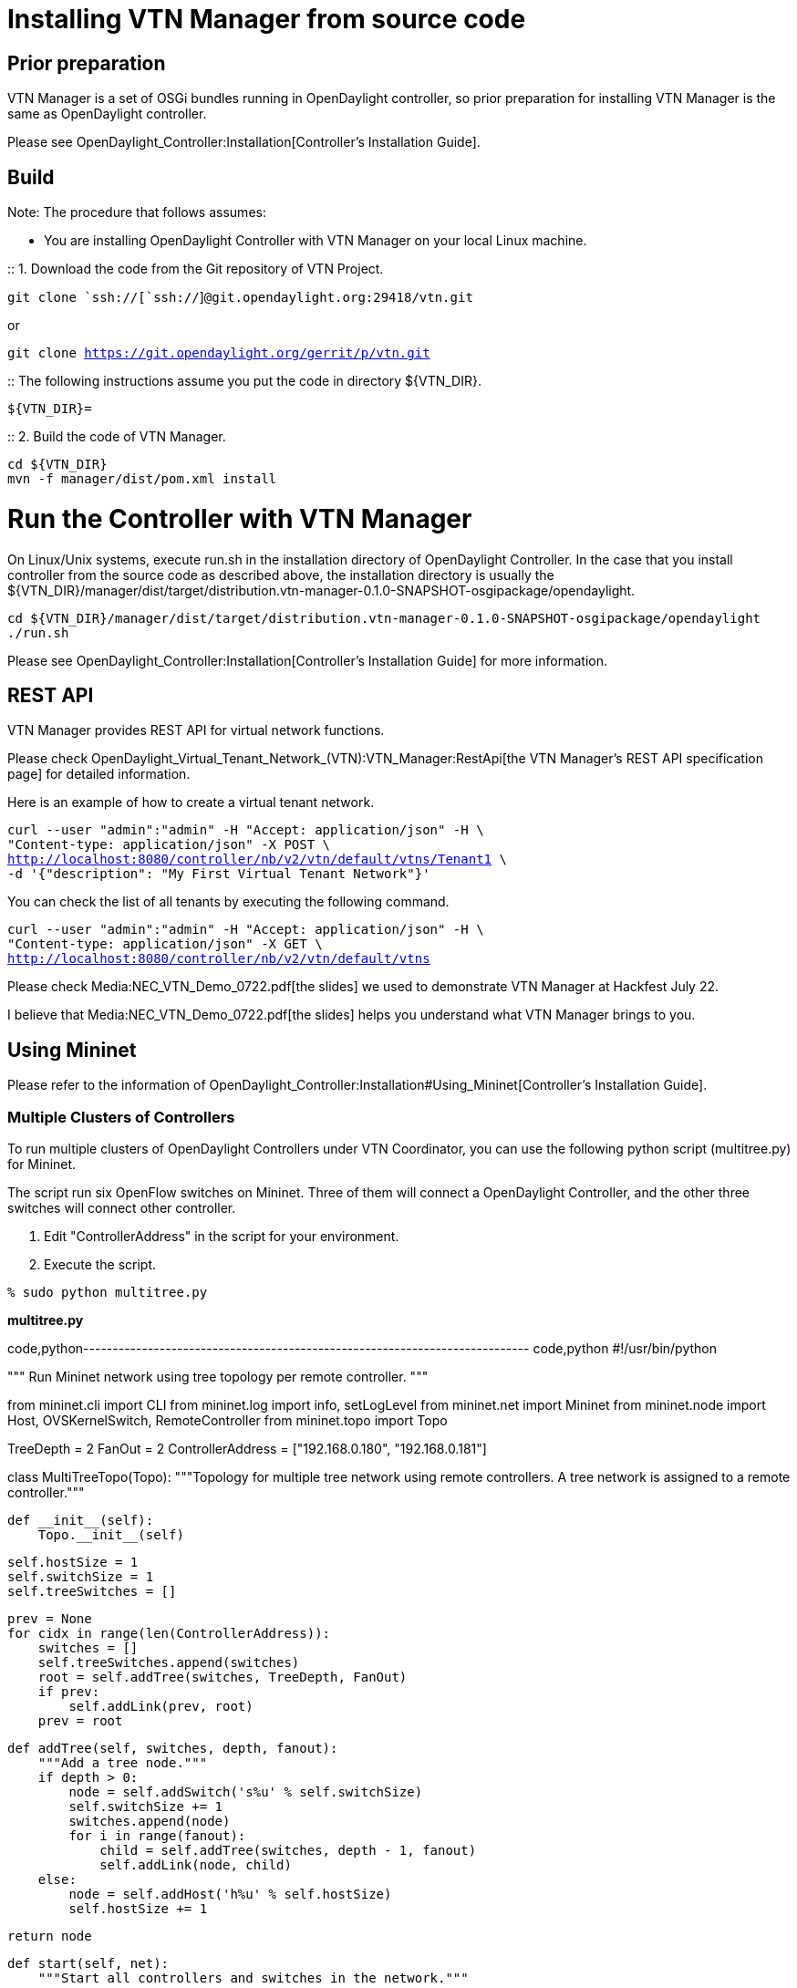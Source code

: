 [[installing-vtn-manager-from-source-code]]
= Installing VTN Manager from source code

[[prior-preparation]]
== Prior preparation

VTN Manager is a set of OSGi bundles running in OpenDaylight controller,
so prior preparation for installing VTN Manager is the same as
OpenDaylight controller.

Please see OpenDaylight_Controller:Installation[Controller's
Installation Guide].

[[build]]
== Build

Note: The procedure that follows assumes:

* You are installing OpenDaylight Controller with VTN Manager on your
local Linux machine.

::
  1. Download the code from the Git repository of VTN Project.

`git clone `ssh://[`ssh://`]`@git.opendaylight.org:29418/vtn.git`

or

`git clone https://git.opendaylight.org/gerrit/p/vtn.git`

::
  The following instructions assume you put the code in directory
  $\{VTN_DIR}.

`${VTN_DIR}=`

::
  2. Build the code of VTN Manager.

`cd ${VTN_DIR}` +
`mvn -f manager/dist/pom.xml install`

[[run-the-controller-with-vtn-manager]]
= Run the Controller with VTN Manager

On Linux/Unix systems, execute run.sh in the installation directory of
OpenDaylight Controller. In the case that you install controller from
the source code as described above, the installation directory is
usually the
$\{VTN_DIR}/manager/dist/target/distribution.vtn-manager-0.1.0-SNAPSHOT-osgipackage/opendaylight.

`cd ${VTN_DIR}/manager/dist/target/distribution.vtn-manager-0.1.0-SNAPSHOT-osgipackage/opendaylight` +
`./run.sh`

Please see OpenDaylight_Controller:Installation[Controller's
Installation Guide] for more information.

[[rest-api]]
== REST API

VTN Manager provides REST API for virtual network functions.

Please check
OpenDaylight_Virtual_Tenant_Network_(VTN):VTN_Manager:RestApi[the VTN
Manager's REST API specification page] for detailed information.

Here is an example of how to create a virtual tenant network.

`curl --user "admin":"admin" -H "Accept: application/json" -H \` +
`"Content-type: application/json" -X POST \` +
http://localhost:8080/controller/nb/v2/vtn/default/vtns/Tenant1[`http://localhost:8080/controller/nb/v2/vtn/default/vtns/Tenant1`]` \` +
`-d '{"description": "My First Virtual Tenant Network"}'`

You can check the list of all tenants by executing the following
command.

`curl --user "admin":"admin" -H "Accept: application/json" -H \` +
`"Content-type: application/json" -X GET \` +
http://localhost:8080/controller/nb/v2/vtn/default/vtns[`http://localhost:8080/controller/nb/v2/vtn/default/vtns`]

Please check Media:NEC_VTN_Demo_0722.pdf[the slides] we used to
demonstrate VTN Manager at Hackfest July 22.

I believe that Media:NEC_VTN_Demo_0722.pdf[the slides] helps you
understand what VTN Manager brings to you.

[[using-mininet]]
== Using Mininet

Please refer to the information of
OpenDaylight_Controller:Installation#Using_Mininet[Controller's
Installation Guide].

[[multiple-clusters-of-controllers]]
=== Multiple Clusters of Controllers

To run multiple clusters of OpenDaylight Controllers under VTN
Coordinator, you can use the following python script (multitree.py) for
Mininet.

The script run six OpenFlow switches on Mininet. Three of them will
connect a OpenDaylight Controller, and the other three switches will
connect other controller.

1.  Edit "ControllerAddress" in the script for your environment.
2.  Execute the script.

`% sudo python multitree.py`

*multitree.py*

code,python----------------------------------------------------------------------------
code,python
#!/usr/bin/python

"""
Run Mininet network using tree topology per remote controller.
"""

from mininet.cli import CLI
from mininet.log import info, setLogLevel
from mininet.net import Mininet
from mininet.node import Host, OVSKernelSwitch, RemoteController
from mininet.topo import Topo

TreeDepth = 2
FanOut = 2
ControllerAddress = ["192.168.0.180", "192.168.0.181"]

class MultiTreeTopo(Topo):
    """Topology for multiple tree network using remote controllers.
    A tree network is assigned to a remote controller."""

    def __init__(self):
        Topo.__init__(self)

        self.hostSize = 1
        self.switchSize = 1
        self.treeSwitches = []

        prev = None
        for cidx in range(len(ControllerAddress)):
            switches = []
            self.treeSwitches.append(switches)
            root = self.addTree(switches, TreeDepth, FanOut)
            if prev:
                self.addLink(prev, root)
            prev = root

    def addTree(self, switches, depth, fanout):
        """Add a tree node."""
        if depth > 0:
            node = self.addSwitch('s%u' % self.switchSize)
            self.switchSize += 1
            switches.append(node)
            for i in range(fanout):
                child = self.addTree(switches, depth - 1, fanout)
                self.addLink(node, child)
        else:
            node = self.addHost('h%u' % self.hostSize)
            self.hostSize += 1

        return node

    def start(self, net):
        """Start all controllers and switches in the network."""

        cidx = 0
        for c in net.controllers:
            info("*** Starting controller: %s\n" % c)
            info("    + Starting switches ... ")
            switches = self.treeSwitches[cidx]
            for sname in switches:
                s = net.getNodeByName(sname)
                info(" %s" % s)
                s.start([c])
            cidx += 1
            info("\n")

        self.treeSwitches = None

class MultiTreeNet(Mininet):
    """Mininet network environment with multiple tree network using remote
    controllers."""

    def __init__(self, **args):
        args['topo'] = MultiTreeTopo()
        args['switch'] = OVSKernelSwitch
        args['controller'] = RemoteController
        args['build'] = False
        Mininet.__init__(self, **args)

        idx = 1
        for addr in ControllerAddress:
            name = 'c%d' % idx
            info('*** Creating remote controller: %s (%s)\n' % (name, addr))
            self.addController(name, ip=addr, port=6633)
            idx = idx + 1

    def start(self):
        "Start controller and switches."
        if not self.built:
            self.build()

        self.topo.start(self)

if __name__ == '__main__':
    setLogLevel('info')  # for CLI output
    net = MultiTreeNet()
    net.build()

    print "*** Starting network"
    net.start()

    print "*** Running CLI"
    CLI(net)

    print "*** Stopping network"
    net.stop()
----------------------------------------------------------------------------

Category:OpenDaylight Virtual Tenant Network[Category:OpenDaylight
Virtual Tenant Network]
